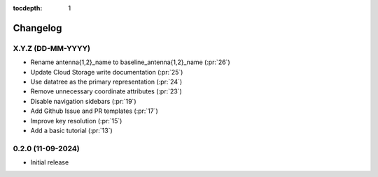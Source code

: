 :tocdepth: 1

Changelog
=========

X.Y.Z (DD-MM-YYYY)
------------------
* Rename antenna{1,2}_name to baseline_antenna{1,2}_name (:pr:`26`)
* Update Cloud Storage write documentation (:pr:`25`)
* Use datatree as the primary representation (:pr:`24`)
* Remove unnecessary coordinate attributes (:pr:`23`)
* Disable navigation sidebars (:pr:`19`)
* Add Github Issue and PR templates (:pr:`17`)
* Improve key resolution (:pr:`15`)
* Add a basic tutorial (:pr:`13`)

0.2.0 (11-09-2024)
------------------

* Initial release
